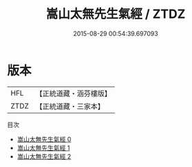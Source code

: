 #+TITLE: 嵩山太無先生氣經 / ZTDZ

#+DATE: 2015-08-29 00:54:39.697093
* 版本
 |       HFL|【正統道藏・涵芬樓版】|
 |      ZTDZ|【正統道藏・三家本】|
目次
 - [[file:KR5c0221_000.txt][嵩山太無先生氣經 0]]
 - [[file:KR5c0221_001.txt][嵩山太無先生氣經 1]]
 - [[file:KR5c0221_002.txt][嵩山太無先生氣經 2]]
